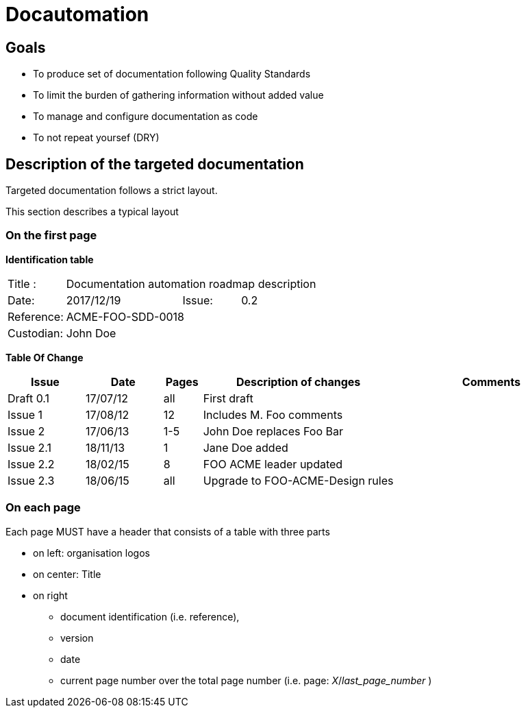= Docautomation

== Goals

* To produce set of documentation following Quality Standards
* To limit the burden of gathering information without added value
* To manage and configure documentation as code
* To not repeat yoursef (DRY)

== Description of the targeted documentation 

Targeted documentation follows a strict layout. 

This section describes a typical layout

=== On the first page

*Identification table*

[cols="1,2,1,3"]
|=============================================
|Title : 
3.+|Documentation automation roadmap description
|Date: 
|2017/12/19 
|Issue: 
|0.2
|Reference: 
3.+|[[Ref]]ACME-FOO-SDD-0018
|Custodian: 
3.+|John Doe
|=============================================

*Table Of Change*

[cols="2,2,1,5,5",options="header",]
|==============================================================
|Issue |Date |Pages |Description of changes |Comments
|Draft 0.1 |17/07/12 | all |First draft |
|Issue 1 |17/08/12 | 12 |Includes M. Foo comments |
|Issue 2 |17/06/13 | 1-5 |John Doe replaces Foo Bar |
|Issue 2.1 |18/11/13 | 1 |Jane Doe added |
|Issue 2.2 |18/02/15 | 8 |FOO ACME leader updated |
|Issue 2.3 |18/06/15 | all | Upgrade to FOO-ACME-Design rules|
|==============================================================


=== On each page

Each page MUST have a header that consists of a table with three parts

* on left: organisation logos
* on center: Title
* on right
** document identification (i.e. reference), 
** version 
** date 
** current page number over the total page number (i.e. page: _X_/_last_page_number_ )
